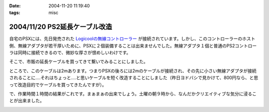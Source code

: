 :date: 2004-11-20 11:19:40
:tags: misc

==============================
2004/11/20 PS2延長ケーブル改造
==============================

自宅のPSXには、先日発売された `Logicoolの無線コントローラー`_ が接続されています。しかし、このコントローラーのホスト側、無線アダプタが若干厚いために、PSXに２個装備することは出来ませんでした。無線アダプタ１個と普通のPS2コントローラは同時に接続できるので、微妙な厚さが恨めしいわけです。

そこで、市販の延長ケーブルを買ってきて繋いでみることにしました。

|psx_wl_cable1|

ところで、このケーブルは2mあります。つまりPSXの後ろには2mのケーブルが接続され、その先に小さい無線アダプタが接続されることに‥‥それはちょっと‥‥と思いケーブルを短く改造することにしました（昨日ヨドバシで見かけて、800円なら、と思って改造目的でケーブルを買ってきたんですが）。

で、作業時間１時間の結果がこれです。まぁまぁの出来でしょう。土曜の朝９時から、なんだかクリエイティブな気分に浸ることが出来ました。

|psx_wl_cable2|



.. _`Logicoolの無線コントローラー`: http://www.logicool.co.jp/products/gamecontrollers/lpgc_60000.html
.. |psx_wl_cable1| image:: psx_wl_cable1
.. |psx_wl_cable2| image:: psx_wl_cable2




.. :extend type: text/plain
.. :extend:



.. :comments:
.. :comment id: 2005-11-28.4532521694
.. :title: Re: PS2延長ケーブル改造
.. :author: ZERO510
.. :date: 2005-08-15 10:36:34
.. :email: jin510@topaz.plala.or.jp
.. :url: http://plaza.rakuten.co.jp/tomohisa1227/
.. :body:
.. 同感です！ＰＳＸの裏にいちいちコントローラを差し替えるのは
.. 面倒だと思い、Logicoolの無線コントローラを買いましたが
.. 二つつけれませんでした！！（Ｔ0Ｔ）
.. が、延長ケーブルのお陰で出来そうです！
.. 困っている方におすすめします！！！！！！（＾0＾）/
.. ちなみに、改造は簡単でしたか？（＾0＾）？
.. 僕も出来ますかな！
.. 
.. 
.. :comments:
.. :comment id: 2005-11-28.4533673211
.. :title: Re: PS2延長ケーブル改造
.. :author: 清水川
.. :date: 2005-08-16 12:06:11
.. :email: taka@freia.jp
.. :url: 
.. :body:
.. ぶっちゃけ、コード束ねておけばいいかな、とか思ったり思わなかったり。改造自体はケーブル切って導線繋げる(絶縁剥いて縒る)だけなので、根気があれば出来ると思いますよ。
.. 
